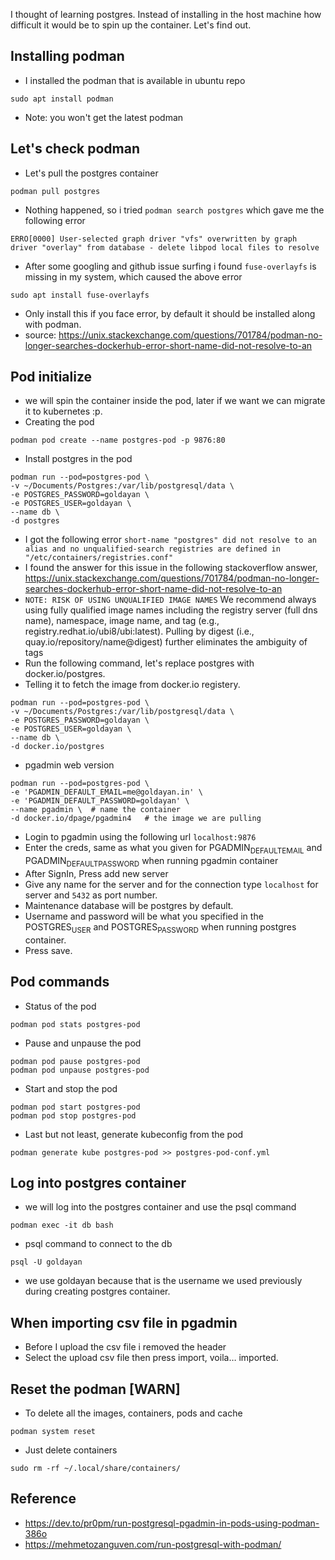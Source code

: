 I thought of learning postgres. Instead of installing in the host
machine how difficult it would be to spin up the container. Let's find
out.

** Installing podman

- I installed the podman that is available in ubuntu repo

#+BEGIN_SRC shell
  sudo apt install podman
#+END_SRC

- Note: you won't get the latest podman

** Let's check podman

- Let's pull the postgres container

#+BEGIN_SRC shell
  podman pull postgres
#+END_SRC

- Nothing happened, so i tried =podman search postgres= which gave me
  the following error

#+BEGIN_EXAMPLE
  ERRO[0000] User-selected graph driver "vfs" overwritten by graph driver "overlay" from database - delete libpod local files to resolve 
#+END_EXAMPLE

- After some googling and github issue surfing i found =fuse-overlayfs=
  is missing in my system, which caused the above error

#+BEGIN_SRC shell
  sudo apt install fuse-overlayfs
#+END_SRC

- Only install this if you face error, by default it should be installed
  along with podman.
- source:
  https://unix.stackexchange.com/questions/701784/podman-no-longer-searches-dockerhub-error-short-name-did-not-resolve-to-an

** Pod initialize

- we will spin the container inside the pod, later if we want we can
  migrate it to kubernetes :p.
- Creating the pod

#+BEGIN_SRC shell
  podman pod create --name postgres-pod -p 9876:80
#+END_SRC

- Install postgres in the pod

#+BEGIN_SRC shell
  podman run --pod=postgres-pod \
  -v ~/Documents/Postgres:/var/lib/postgresql/data \
  -e POSTGRES_PASSWORD=goldayan \
  -e POSTGRES_USER=goldayan \
  --name db \
  -d postgres
#+END_SRC

- I got the following error
  =short-name "postgres" did not resolve to an alias and no unqualified-search registries are defined in "/etc/containers/registries.conf"=
- I found the answer for this issue in the following stackoverflow
  answer,
  https://unix.stackexchange.com/questions/701784/podman-no-longer-searches-dockerhub-error-short-name-did-not-resolve-to-an
- =NOTE: RISK OF USING UNQUALIFIED IMAGE NAMES= We recommend always
  using fully qualified image names including the registry server (full
  dns name), namespace, image name, and tag (e.g.,
  registry.redhat.io/ubi8/ubi:latest). Pulling by digest (i.e.,
  quay.io/repository/name@digest) further eliminates the ambiguity of
  tags
- Run the following command, let's replace postgres with
  docker.io/postgres.
- Telling it to fetch the image from docker.io registery.

#+BEGIN_SRC shell
  podman run --pod=postgres-pod \
  -v ~/Documents/Postgres:/var/lib/postgresql/data \
  -e POSTGRES_PASSWORD=goldayan \
  -e POSTGRES_USER=goldayan \
  --name db \
  -d docker.io/postgres
#+END_SRC

- pgadmin web version

#+BEGIN_SRC shell
  podman run --pod=postgres-pod \
  -e 'PGADMIN_DEFAULT_EMAIL=me@goldayan.in' \
  -e 'PGADMIN_DEFAULT_PASSWORD=goldayan' \
  --name pgadmin \  # name the container
  -d docker.io/dpage/pgadmin4   # the image we are pulling
#+END_SRC

- Login to pgadmin using the following url =localhost:9876=
- Enter the creds, same as what you given for PGADMIN_DEFAULT_EMAIL and
  PGADMIN_DEFAULT_PASSWORD when running pgadmin container
- After SignIn, Press add new server
- Give any name for the server and for the connection type =localhost=
  for server and =5432= as port number.
- Maintenance database will be postgres by default.
- Username and password will be what you specified in the POSTGRES_USER
  and POSTGRES_PASSWORD when running postgres container.
- Press save.

** Pod commands

- Status of the pod

#+BEGIN_SRC shell
  podman pod stats postgres-pod
#+END_SRC

- Pause and unpause the pod

#+BEGIN_SRC shell
  podman pod pause postgres-pod
  podman pod unpause postgres-pod
#+END_SRC

- Start and stop the pod

#+BEGIN_SRC shell
  podman pod start postgres-pod
  podman pod stop postgres-pod
#+END_SRC

- Last but not least, generate kubeconfig from the pod

#+BEGIN_SRC shell
  podman generate kube postgres-pod >> postgres-pod-conf.yml
#+END_SRC

** Log into postgres container

- we will log into the postgres container and use the psql command

#+BEGIN_SRC shell
  podman exec -it db bash
#+END_SRC

- psql command to connect to the db

#+BEGIN_SRC shell
  psql -U goldayan
#+END_SRC

- we use goldayan because that is the username we used previously during
  creating postgres container.

** When importing csv file in pgadmin

- Before I upload the csv file i removed the header
- Select the upload csv file then press import, voila... imported.

** Reset the podman [WARN]

- To delete all the images, containers, pods and cache

#+BEGIN_SRC shell
  podman system reset
#+END_SRC

- Just delete containers

#+BEGIN_SRC shell
  sudo rm -rf ~/.local/share/containers/
#+END_SRC

** Reference

- https://dev.to/pr0pm/run-postgresql-pgadmin-in-pods-using-podman-386o
- https://mehmetozanguven.com/run-postgresql-with-podman/

